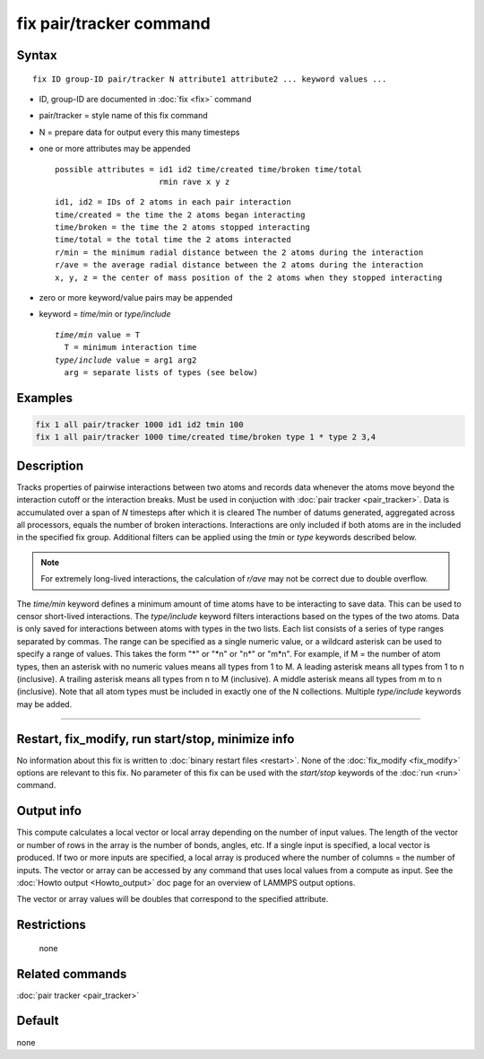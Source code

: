 .. index:: fix pair/tracker

fix pair/tracker command
===================

Syntax
""""""

.. parsed-literal::

   fix ID group-ID pair/tracker N attribute1 attribute2 ... keyword values ...

* ID, group-ID are documented in :doc:`fix <fix>` command
* pair/tracker = style name of this fix command
* N = prepare data for output every this many timesteps
* one or more attributes may be appended

  .. parsed-literal::

       possible attributes = id1 id2 time/created time/broken time/total
                             rmin rave x y z

  .. parsed-literal::

          id1, id2 = IDs of 2 atoms in each pair interaction
          time/created = the time the 2 atoms began interacting
          time/broken = the time the 2 atoms stopped interacting
          time/total = the total time the 2 atoms interacted
          r/min = the minimum radial distance between the 2 atoms during the interaction
          r/ave = the average radial distance between the 2 atoms during the interaction
          x, y, z = the center of mass position of the 2 atoms when they stopped interacting

* zero or more keyword/value pairs may be appended
* keyword = *time/min* or *type/include*

  .. parsed-literal::

       *time/min* value = T
         T = minimum interaction time 
       *type/include* value = arg1 arg2
         arg = separate lists of types (see below)

Examples
""""""""

.. code-block:: LAMMPS

   fix 1 all pair/tracker 1000 id1 id2 tmin 100
   fix 1 all pair/tracker 1000 time/created time/broken type 1 * type 2 3,4

Description
"""""""""""

Tracks properties of pairwise interactions between two atoms and records data
whenever the atoms move beyond the interaction cutoff or the interaction breaks. 
Must be used in conjuction with :doc:`pair tracker <pair_tracker>`.
Data is accumulated over a span of *N* timesteps after which it is cleared
The number of datums generated, aggregated across all processors, equals 
the number of broken interactions. Interactions are only included if both
atoms are in the included in the specified fix group. Additional filters can be
applied using the *tmin* or *type* keywords described below.

.. note::

   For extremely long-lived interactions, the calculation of *r/ave* may not be 
   correct due to double overflow.

The *time/min* keyword defines a minimum amount of time atoms have to be interacting
to save data. This can be used to censor short-lived interactions. The *type/include*
keyword filters interactions based on the types of the two atoms. Data is 
only saved for interactions between atoms with types in the two lists. 
Each list consists of a series of type
ranges separated by commas. The range can be specified as a
single numeric value, or a wildcard asterisk can be used to specify a range
of values.  This takes the form "\*" or "\*n" or "n\*" or "m\*n".  For
example, if M = the number of atom types, then an asterisk with no numeric
values means all types from 1 to M.  A leading asterisk means all types
from 1 to n (inclusive).  A trailing asterisk means all types from n to M
(inclusive).  A middle asterisk means all types from m to n (inclusive).
Note that all atom types must be included in exactly one of the N collections.
Multiple *type/include* keywords may be added.

----------

Restart, fix_modify, run start/stop, minimize info
"""""""""""""""""""""""""""""""""""""""""""""""""""""""""""

No information about this fix is written to :doc:`binary restart files <restart>`.  
None of the :doc:`fix_modify <fix_modify>` options are
relevant to this fix.  
No parameter of this fix can be used with the *start/stop* keywords of
the :doc:`run <run>` command.

Output info
"""""""""""

This compute calculates a local vector or local array depending on the
number of input values.  The length of the vector or number of rows in
the array is the number of bonds, angles, etc.  If a single input is
specified, a local vector is produced.  If two or more inputs are
specified, a local array is produced where the number of columns = the
number of inputs.  The vector or array can be accessed by any command
that uses local values from a compute as input.  See the :doc:`Howto output <Howto_output>` doc page for an overview of LAMMPS output
options.

The vector or array values will be doubles that correspond to the
specified attribute.

Restrictions
""""""""""""
 none
 
Related commands
""""""""""""""""

:doc:`pair tracker <pair_tracker>`

Default
"""""""

none

